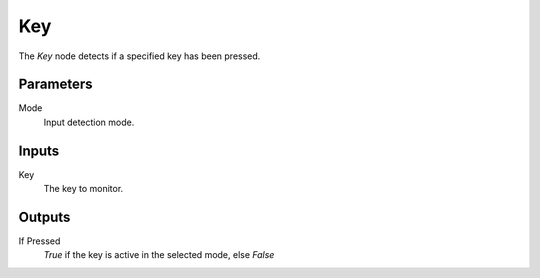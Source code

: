 +++++++++++++++
Key
+++++++++++++++

.. figure:: /images/Logic_Nodes/key_down_node.png
   :align: right
   :width: 215
   :alt: Key Node.

The *Key* node detects if a specified key has been pressed.

Parameters
==========

Mode
   Input detection mode.

Inputs
=======

Key
   The key to monitor.

Outputs
=======

If Pressed
   *True* if the key is active in the selected mode, else *False*
